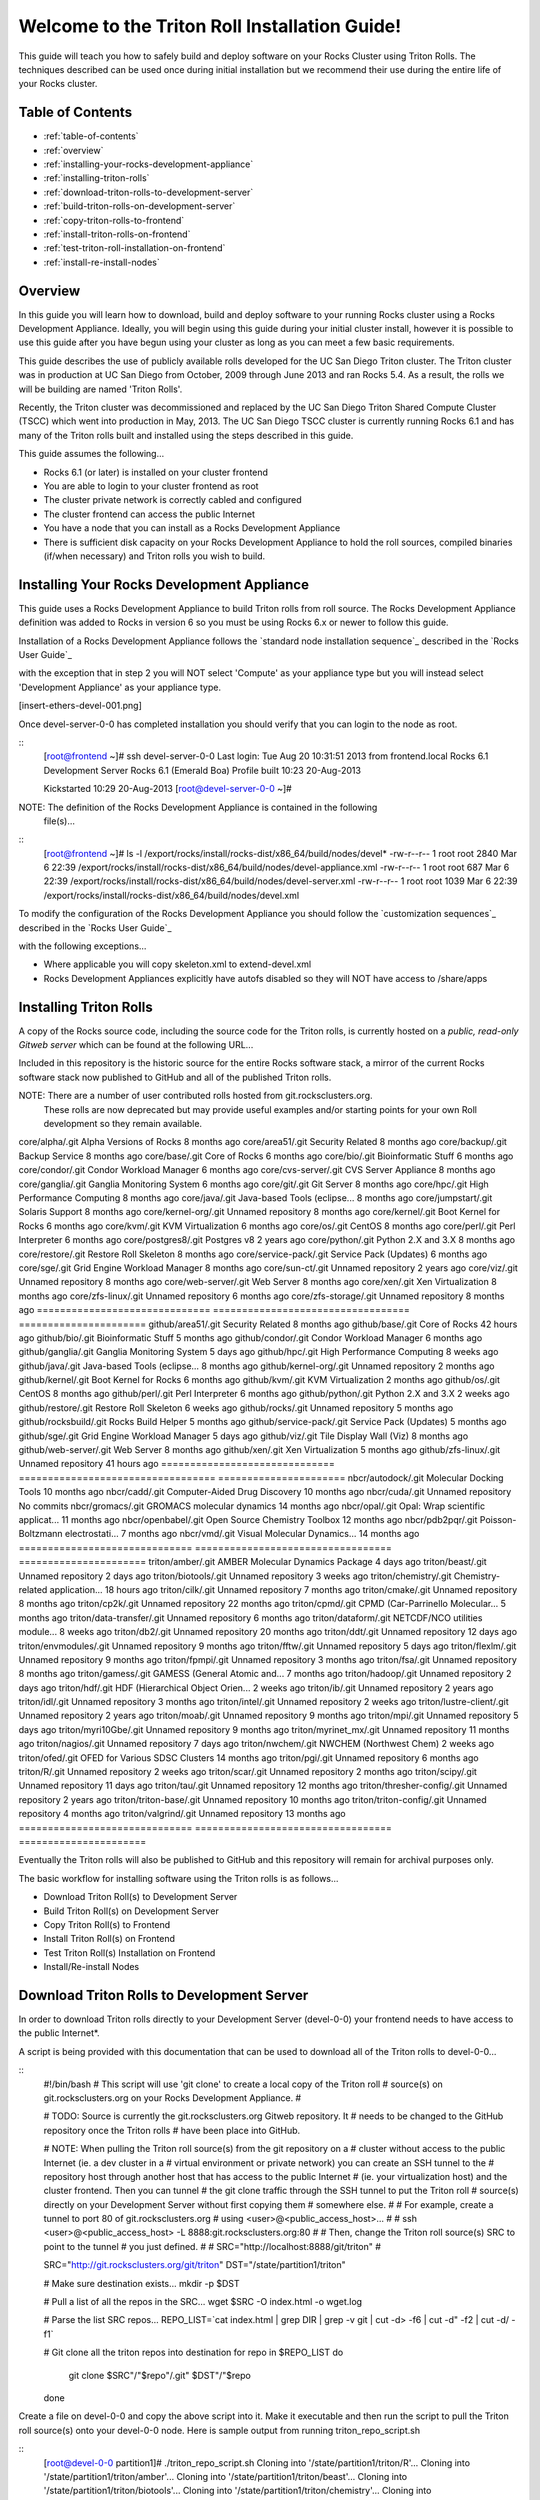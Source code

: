 .. 	These notes will address issues with various sections of the current cluster-guide
	documents on github in the order they are presented.


Welcome to the Triton Roll Installation Guide!
**********************************************

..	Insert 'brief' description of this document.

This guide will teach you how to safely build and deploy software on your Rocks Cluster
using Triton Rolls. The techniques described can be used once during initial installation
but we recommend their use during the entire life of your Rocks cluster.


.. _table-of-contents:
=================
Table of Contents
=================

- :ref:`table-of-contents`
- :ref:`overview`
- :ref:`installing-your-rocks-development-appliance`
- :ref:`installing-triton-rolls`
- :ref:`download-triton-rolls-to-development-server`
- :ref:`build-triton-rolls-on-development-server`
- :ref:`copy-triton-rolls-to-frontend`
- :ref:`install-triton-rolls-on-frontend`
- :ref:`test-triton-roll-installation-on-frontend`
- :ref:`install-re-install-nodes`


.. _overview:
========
Overview
========

..	This guide 'should' be a guide to get/build/use SDSC Triton software rolls to customize 
	an already installed cluster. It is NOT a basic cluster installation guide. That is 
	covered completely in the standard Rocks documentation and those steps should only be 
	referenced in this guide.

In this guide you will learn how to download, build and deploy software to your running 
Rocks cluster using a Rocks Development Appliance. Ideally, you will begin using this 
guide during your initial cluster install, however it is possible to use this guide after 
you have begun using your cluster as long as you can meet a few basic requirements.

This guide describes the use of publicly available rolls developed for the UC San Diego 
Triton cluster. The Triton cluster was in production at UC San Diego from October, 2009 
through June 2013 and ran Rocks 5.4. As a result, the rolls we will be building are named 
'Triton Rolls'.

Recently, the Triton cluster was decommissioned and replaced by the UC San Diego Triton 
Shared Compute Cluster (TSCC) which went into production in May, 2013. The UC San Diego 
TSCC cluster is currently running Rocks 6.1 and has many of the Triton rolls built and 
installed using the steps described in this guide. 

This guide assumes the following...

- Rocks 6.1 (or later) is installed on your cluster frontend 
- You are able to login to your cluster frontend as root 
- The cluster private network is correctly cabled and configured 
- The cluster frontend can access the public Internet 
- You have a node that you can install as a Rocks Development Appliance 
- There is sufficient disk capacity on your Rocks Development Appliance to hold the roll 
  sources, compiled binaries (if/when necessary) and Triton rolls you wish to build.


.. _installing-your-rocks-development-appliance:
===========================================
Installing Your Rocks Development Appliance
===========================================

This guide uses a Rocks Development Appliance to build Triton rolls from roll source. The 
Rocks Development Appliance definition was added to Rocks in version 6 so you must be
using Rocks 6.x or newer to follow this guide.

Installation of a Rocks Development Appliance follows the `standard node installation 
sequence`_ described in the `Rocks User Guide`_

.. standard node installation sequence: http://central6.rocksclusters.org/roll-documentation/base/6.1/install-compute-nodes.html

with the exception that in step 2 you will NOT select 'Compute' as your appliance type 
but you will instead select 'Development Appliance' as your appliance type.

.. [insert-ethers-devel-001.png]

Once devel-server-0-0 has completed installation you should verify that you can login to 
the node as root.

::
	[root@frontend ~]# ssh devel-server-0-0
	Last login: Tue Aug 20 10:31:51 2013 from frontend.local
	Rocks 6.1 Development Server
	Rocks 6.1 (Emerald Boa)
	Profile built 10:23 20-Aug-2013

	Kickstarted 10:29 20-Aug-2013
	[root@devel-server-0-0 ~]#

NOTE: The definition of the Rocks Development Appliance is contained in the following
      file(s)...

::
	[root@frontend ~]# ls -l /export/rocks/install/rocks-dist/x86_64/build/nodes/devel*
	-rw-r--r-- 1 root root 2840 Mar  6 22:39 /export/rocks/install/rocks-dist/x86_64/build/nodes/devel-appliance.xml
	-rw-r--r-- 1 root root  687 Mar  6 22:39 /export/rocks/install/rocks-dist/x86_64/build/nodes/devel-server.xml
	-rw-r--r-- 1 root root 1039 Mar  6 22:39 /export/rocks/install/rocks-dist/x86_64/build/nodes/devel.xml
	

To modify the configuration of the Rocks Development Appliance you should follow the 
`customization sequences`_ described in the `Rocks User Guide`_

.. customization sequences: http://central6.rocksclusters.org/roll-documentation/base/6.1/customization.html

with the following exceptions...

- Where applicable you will copy skeleton.xml to extend-devel.xml
- Rocks Development Appliances explicitly have autofs disabled so they will NOT
  have access to /share/apps
  

.. _installing-triton-rolls:
=======================
Installing Triton Rolls
=======================

.. ### Original Text Start ### 
.. # Throughout this tutorial bare in mind that being in root is potentially dangerous to 
.. # your system
.. #
.. # In order to avoid unnecessary reinstallations of your front end, please do all make 
.. # commands for creating ISOs on the development appliance. This is to prevent any errors 
.. # that may occur when creating the rolls from affecting your front end. You may always 
.. # reinstall your nodes if an error were to occur.
.. ### Original Text End ### 

A copy of the Rocks source code, including the source code for the Triton rolls, is 
currently hosted on a `public, read-only Gitweb server` which can be found at the following 
URL...

.. public, read-only Gitweb server: http://git.rocksclusters.org/cgi-bin/gitweb.cgi

Included in this repository is the historic source for the entire Rocks software stack, 
a mirror of the current Rocks software stack now published to GitHub and all of the 
published Triton rolls.

NOTE: There are a number of user contributed rolls hosted from git.rocksclusters.org.
      These rolls are now deprecated but may provide useful examples and/or starting
      points for your own Roll development so they remain available.


==============================  ==================================  ======================
Project							Description							Last Change		
==============================  ==================================  ======================
contrib/anim/.git				Animation Tools						 2 years ago
contrib/anist/.git				Animation Studio					 2 years ago
contrib/app-trace/.git			System Tap							 2 years ago
contrib/birnafs/.git			Andrew File System					 2 years ago
contrib/boinc/.git				BOINC								 2 years ago
contrib/cacao/.git				Sample Roll Demo Slides				 2 years ago
contrib/camera-portal/.git		CAMERA Web Portal					 2 years ago
contrib/centralSA/.git			Standalone Central Server...		 2 years ago
contrib/chemviz/.git			Chemistry Visualization				 2 years ago
contrib/diskless/.git			Diskless Support					 2 years ago
contrib/ec2/.git				EC2 Cluster Definitions				 5 months ago
contrib/gama/.git				GAMA CA								 2 years ago
contrib/gfarm/.git				GFarm (Grid Filesystem)				12 months ago
contrib/ib/.git					Infiniband							 2 years ago
contrib/intel-lmgrd/.git		Intel License Manager				 2 years ago
contrib/intel/.git				Intel Compilers						 2 years ago
contrib/java_1_4/.git			Java 1.4							 2 years ago
contrib/lustre/.git				LUSTRE File System					 2 years ago
contrib/mailman/.git			Mailman Mailing List Server			 2 years ago
contrib/meme/.git				MEME Portal							 2 years ago
contrib/nagios/.git				NAGIOS System Monitoring			 2 years ago
contrib/nbcr/.git				NBCR Tools							 2 years ago
contrib/nimrod/.git				NIMROD Job Scheduler				 2 years ago
contrib/ninf/.git				NINF (Grid RPC)						 2 years ago
contrib/numerics/.git			Numerics							 2 years ago
contrib/nws/.git				Networks Weather Service			 2 years ago
contrib/opticondor/.git			OptIPuter Condor Config				 2 years ago
contrib/optigold/.git			OptIPuter Config					 2 years ago
contrib/optiucsd/.git			OptIPuter UCSD Config				 2 years ago
contrib/pbs/.git				Portable Batch System				 2 years ago
contrib/pgi/.git				Portland Group Compilers			 2 years ago
contrib/postgres8/.git			Postgres SQL v8						 2 years ago
contrib/postgresql/.git			Portgres SQL						 2 years ago
contrib/pvfs2/.git				PVFS								 2 years ago
contrib/pxeflash/.git			PXE update BIOS						 2 years ago
contrib/web-services/.git		Web Services						 2 years ago
==============================  ==================================  ======================
core/alpha/.git					Alpha Versions of Rocks				 8 months ago
core/area51/.git				Security Related					 8 months ago
core/backup/.git				Backup Service						 8 months ago
core/base/.git					Core of Rocks						 6 months ago
core/bio/.git					Bioinformatic Stuff					 6 months ago
core/condor/.git				Condor Workload Manager				 6 months ago
core/cvs-server/.git			CVS Server Appliance				 8 months ago
core/ganglia/.git				Ganglia Monitoring System			 6 months ago
core/git/.git					Git Server							 8 months ago
core/hpc/.git					High Performance Computing			 8 months ago
core/java/.git					Java-based Tools (eclipse...		 8 months ago
core/jumpstart/.git				Solaris Support						 8 months ago
core/kernel-org/.git			Unnamed repository					 8 months ago
core/kernel/.git				Boot Kernel for Rocks				 6 months ago
core/kvm/.git					KVM Virtualization					 6 months ago
core/os/.git					CentOS								 8 months ago
core/perl/.git					Perl Interpreter					 6 months ago
core/postgres8/.git				Postgres v8							 2 years ago
core/python/.git				Python 2.X and 3.X					 8 months ago
core/restore/.git				Restore Roll Skeleton				 8 months ago
core/service-pack/.git			Service Pack (Updates)				 6 months ago
core/sge/.git					Grid Engine Workload Manager		 8 months ago
core/sun-ct/.git				Unnamed repository					 2 years ago
core/viz/.git					Unnamed repository					 8 months ago
core/web-server/.git			Web Server							 8 months ago
core/xen/.git					Xen Virtualization					 8 months ago
core/zfs-linux/.git				Unnamed repository					 6 months ago
core/zfs-storage/.git			Unnamed repository					 8 months ago
==============================  ==================================  ======================
github/area51/.git				Security Related					 8 months ago
github/base/.git				Core of Rocks						42 hours ago
github/bio/.git					Bioinformatic Stuff					 5 months ago
github/condor/.git				Condor Workload Manager				 6 months ago
github/ganglia/.git				Ganglia Monitoring System			 5 days ago
github/hpc/.git					High Performance Computing			 8 weeks ago
github/java/.git				Java-based Tools (eclipse...		 8 months ago
github/kernel-org/.git			Unnamed repository					 2 months ago
github/kernel/.git				Boot Kernel for Rocks				 6 months ago
github/kvm/.git					KVM Virtualization					 2 months ago
github/os/.git					CentOS								 8 months ago
github/perl/.git				Perl Interpreter					 6 months ago
github/python/.git				Python 2.X and 3.X					 2 weeks ago
github/restore/.git				Restore Roll Skeleton				 6 weeks ago
github/rocks/.git				Unnamed repository					 5 months ago
github/rocksbuild/.git			Rocks Build Helper					 5 months ago
github/service-pack/.git		Service Pack (Updates)				 5 months ago
github/sge/.git					Grid Engine Workload Manager		 5 days ago
github/viz/.git					Tile Display Wall (Viz)				 8 months ago
github/web-server/.git			Web Server							 8 months ago
github/xen/.git					Xen Virtualization					 5 months ago
github/zfs-linux/.git			Unnamed repository					41 hours ago
==============================  ==================================  ======================
nbcr/autodock/.git				Molecular Docking Tools				10 months ago
nbcr/cadd/.git					Computer-Aided Drug Discovery		10 months ago
nbcr/cuda/.git					Unnamed repository					   No commits
nbcr/gromacs/.git				GROMACS molecular dynamics			14 months ago
nbcr/opal/.git					Opal: Wrap scientific applicat...	11 months ago
nbcr/openbabel/.git				Open Source Chemistry Toolbox		12 months ago
nbcr/pdb2pqr/.git				Poisson-Boltzmann electrostati...	 7 months ago
nbcr/vmd/.git					Visual Molecular Dynamics...		14 months ago
==============================  ==================================  ======================
triton/amber/.git				AMBER Molecular Dynamics Package	 4 days ago
triton/beast/.git				Unnamed repository					 2 days ago
triton/biotools/.git			Unnamed repository					 3 weeks ago
triton/chemistry/.git			Chemistry-related application...	18 hours ago
triton/cilk/.git				Unnamed repository					 7 months ago
triton/cmake/.git				Unnamed repository					 8 months ago
triton/cp2k/.git				Unnamed repository					22 months ago
triton/cpmd/.git				CPMD (Car-Parrinello Molecular...	 5 months ago
triton/data-transfer/.git		Unnamed repository					 6 months ago
triton/dataform/.git			NETCDF/NCO utilities module...		 8 weeks ago
triton/db2/.git					Unnamed repository					20 months ago
triton/ddt/.git					Unnamed repository					12 days ago
triton/envmodules/.git			Unnamed repository					 9 months ago
triton/fftw/.git				Unnamed repository					 5 days ago
triton/flexlm/.git				Unnamed repository					 9 months ago
triton/fpmpi/.git				Unnamed repository					 3 months ago
triton/fsa/.git					Unnamed repository					 8 months ago
triton/gamess/.git				GAMESS (General Atomic and...		 7 months ago
triton/hadoop/.git				Unnamed repository					 2 days ago
triton/hdf/.git					HDF (Hierarchical Object Orien...	 2 weeks ago
triton/ib/.git					Unnamed repository					 2 years ago
triton/idl/.git					Unnamed repository					 3 months ago
triton/intel/.git				Unnamed repository					 2 weeks ago
triton/lustre-client/.git		Unnamed repository					 2 years ago
triton/moab/.git				Unnamed repository					 9 months ago
triton/mpi/.git					Unnamed repository					 5 days ago
triton/myri10Gbe/.git			Unnamed repository					 9 months ago
triton/myrinet_mx/.git			Unnamed repository					11 months ago
triton/nagios/.git				Unnamed repository					 7 days ago
triton/nwchem/.git				NWCHEM (Northwest Chem)				 2 weeks ago
triton/ofed/.git				OFED for Various SDSC Clusters		14 months ago
triton/pgi/.git					Unnamed repository					 6 months ago
triton/R/.git					Unnamed repository					 2 weeks ago
triton/scar/.git				Unnamed repository					 2 months ago
triton/scipy/.git				Unnamed repository					11 days ago
triton/tau/.git					Unnamed repository					12 months ago
triton/thresher-config/.git		Unnamed repository					 2 years ago
triton/triton-base/.git			Unnamed repository					10 months ago
triton/triton-config/.git		Unnamed repository					 4 months ago
triton/valgrind/.git			Unnamed repository					13 months ago
==============================  ==================================  ======================

Eventually the Triton rolls will also be published to GitHub and this repository will 
remain for archival purposes only.

The basic workflow for installing software using the Triton rolls is as follows...

- Download Triton Roll(s) to Development Server
- Build Triton Roll(s) on Development Server
- Copy Triton Roll(s) to Frontend
- Install Triton Roll(s) on Frontend
- Test Triton Roll(s) Installation on Frontend
- Install/Re-install Nodes


.. _download-triton-rolls-to-development-server:
===========================================
Download Triton Rolls to Development Server
===========================================

In order to download Triton rolls directly to your Development Server (devel-0-0) your 
frontend needs to have access to the public Internet*.

A script is being provided with this documentation that can be used to download all of 
the Triton rolls to devel-0-0...

::
	#!/bin/bash
	# This script will use 'git clone' to create a local copy of the Triton roll
	# source(s) on git.rocksclusters.org on your Rocks Development Appliance.
	#

	# TODO: Source is currently the git.rocksclusters.org Gitweb repository. It
	#       needs to be changed to the GitHub repository once the Triton rolls
	#       have been place into GitHub.

	# NOTE: When pulling the Triton roll source(s) from the git repository on a
	#       cluster without access to the public Internet (ie. a dev cluster in a
	#       virtual environment or private network) you can create an SSH tunnel to the
	#       repository host through another host that has access to the public Internet
	#       (ie. your virtualization host) and the cluster frontend. Then you can tunnel
	#       the git clone traffic through the SSH tunnel to put the Triton roll
	#       source(s) directly on your Development Server without first copying them
	#       somewhere else.
	#
	#       For example, create a tunnel to port 80 of git.rocksclusters.org
	#       using <user>@<public_access_host>...
	#
	#       ssh <user>@<public_access_host> -L 8888:git.rocksclusters.org:80
	#
	#       Then, change the Triton roll source(s) SRC to point to the tunnel 
	#       you just defined.
	#
	#       SRC="http://localhost:8888/git/triton"
	#

	SRC="http://git.rocksclusters.org/git/triton"
	DST="/state/partition1/triton"

	# Make sure destination exists...
	mkdir -p $DST

	# Pull a list of all the repos in the SRC...
	wget $SRC -O index.html -o wget.log

	# Parse the list SRC repos...
	REPO_LIST=`cat index.html | grep DIR | grep -v git | cut -d\> -f6 | cut -d\" -f2 | cut -d\/ -f1`

	# Git clone all the triton repos into destination
	for repo in $REPO_LIST
	do
	  git clone $SRC"/"$repo"/.git" $DST"/"$repo
	done

Create a file on devel-0-0 and copy the above script into it. Make it executable and then 
run the script to pull the Triton roll source(s) onto your devel-0-0 node. Here is sample 
output from running triton_repo_script.sh

::
	[root@devel-0-0 partition1]# ./triton_repo_script.sh
	Cloning into '/state/partition1/triton/R'...
	Cloning into '/state/partition1/triton/amber'...
	Cloning into '/state/partition1/triton/beast'...
	Cloning into '/state/partition1/triton/biotools'...
	Cloning into '/state/partition1/triton/chemistry'...
	Cloning into '/state/partition1/triton/cilk'...
	Cloning into '/state/partition1/triton/cmake'...
	Cloning into '/state/partition1/triton/cp2k'...
	Cloning into '/state/partition1/triton/cpmd'...
	Cloning into '/state/partition1/triton/data-transfer'...
	Cloning into '/state/partition1/triton/dataform'...
	Cloning into '/state/partition1/triton/db2'...
	Cloning into '/state/partition1/triton/ddt'...
	Cloning into '/state/partition1/triton/envmodules'...
	Cloning into '/state/partition1/triton/fftw'...
	Cloning into '/state/partition1/triton/flexlm'...
	Cloning into '/state/partition1/triton/fpmpi'...
	Cloning into '/state/partition1/triton/fsa'...
	Cloning into '/state/partition1/triton/gamess'...
	Cloning into '/state/partition1/triton/hadoop'...
	Cloning into '/state/partition1/triton/hdf'...
	Cloning into '/state/partition1/triton/ib'...
	Cloning into '/state/partition1/triton/idl'...
	Cloning into '/state/partition1/triton/intel'...
	Checking out files: 100% (69/69), done.
	Cloning into '/state/partition1/triton/lustre-client'...
	Cloning into '/state/partition1/triton/moab'...
	Cloning into '/state/partition1/triton/mpi'...
	Cloning into '/state/partition1/triton/myri10Gbe'...
	Cloning into '/state/partition1/triton/myrinet_mx'...
	Cloning into '/state/partition1/triton/nagios'...
	Cloning into '/state/partition1/triton/nwchem'...
	Cloning into '/state/partition1/triton/ofed'...
	Cloning into '/state/partition1/triton/pgi'...
	Cloning into '/state/partition1/triton/scar'...
	Cloning into '/state/partition1/triton/scipy'...
	Cloning into '/state/partition1/triton/tau'...
	Cloning into '/state/partition1/triton/thresher-config'...
	Cloning into '/state/partition1/triton/triton-base'...
	Cloning into '/state/partition1/triton/triton-config'...
	Cloning into '/state/partition1/triton/valgrind'...

When triton_repo_script.sh finishes running you should have a complete copy of the 
published Triton roll source(s) in /state/partition1/triton and you can move on to the 
next step of this documentation.

For example...

::
	[root@devel-0-0 ~]# tree /state/partition1/triton

	/state/partition1/triton
	|-- amber
	|   |-- DESCRIPTION
	|   |-- graphs
	|   |   `-- default
	|   |       `-- amber.xml
	|   |-- INSTALL
	|   |-- Makefile
	|   |-- nodes
	|   |   `-- amber-common.xml.in
	|   |-- PROTECTED
	|   |-- src
	|   |   |-- amber
	|   |   |   |-- ambertools-12.tar.gz
	|   |   |   |-- Makefile
	|   |   |   |-- patch-files
	|   |   |   |   |-- configure
	|   |   |   |   `-- README
	|   |   |   `-- version.mk
	|   |   |-- amber-modules
	|   |   |   |-- amber.module
	|   |   |   |-- amber.version
	|   |   |   |-- Makefile
	|   |   |   `-- version.mk
	|   |   |-- linux.mk
	|   |   |-- Makefile
	|   |   `-- roll-test
	|   |       |-- amber.t
	|   |       |-- Makefile
	|   |       `-- version.mk
	|   `-- version.mk
	|
	...edited for brevity...
	|
	|   |   `-- triton-server-scheduler
	|   |       |-- Makefile
	|   |       |-- maui.cfg.triton
	|   |       |-- maui-private.cfg
	|   |       `-- version.mk
	|   `-- version.mk
	`-- valgrind


Some of the Triton rolls are created for software with restricted re-distribution 
policies. The content of these rolls is not complete unless/until the software 
vendor is contacted and the missing pieces are obtained directly.

The Triton rolls that are affected by this contain a file named PROTECTED in the 
roll source directory. 

For example, the Triton roll for the Intel C++ and Fortran Compilers and related 
development tools does not include the binaries or a license file since this 
software requires an contract/agreement with Intel to obtain the installer packages 
and a valid software license.

::
	[root@devel-0-0 triton]# cat intel/PROTECTED
	src/intel-compilers/l_*intel64*

	[root@devel-0-0 triton]# ls intel/src/intel-compilers
	Makefile  version.mk

The Intel C++ and Fortan compiler packages must be obtained directly from Intel and 
added to the Triton roll source for the intel roll before the roll can be built. 
The Intel compiler binaries can be obtained from the 
<a href="http://software.intel.com/en-us/">Intel Developer Zone website</a>

Once the Intel compiler binaries have been obtained and the required file(s) 
placed into the Triton roll source directory then the intel roll can be built.

The Triton roll is expecting Intel C++/Fortran Compilers found in the following 
Intel downloads...

:: 
	[root@devel-0-0 triton]# grep "^VERSION" intel/src/intel-compilers/version.mk && grep "^SOURCE" intel/src/intel-compilers/Makefile
	VERSION = 2013.1.117
	SOURCEC		= l_ccompxe_$(VERSION)
	SOURCEF		= l_fcompxe_$(VERSION)

On the Intel Developer Zone website these compilers are part of the Intel Composer 
XE Suite, Update 1 from 10-Oct-2012.

A list of Intel compiler packages expected by the Triton intel roll can be found 
in the file, intel/nodes/intel-compilers-common.xml.

::
	<package>intel-compilerproc-117</package>
	<package>intel-compilerproc-devel-117</package>
	<package>intel-compilerpro-devel-117</package>
	<package>intel-compilerprof-117</package>
	<package>intel-compilerprof-devel-117</package>
	* <package>intel-compilers-2013.1.117</package>
	<package>intel-idb-117</package>
	<package>intel-ipp-117</package>
	<package>intel-ipp-devel-117</package>
	<package>intel-mkl-117</package>
	<package>intel-mkl-devel-117</package>
	<package>intel-openmp-117</package>
	<package>intel-openmp-devel-117</package>
	<package>intel-sourcechecker-devel-117</package>

	<package>intel-compilerproc-common-117</package>
	<package>intel-compilerpro-common-117</package>
	<package>intel-compilerprof-common-117</package>
	<package>intel-compilerpro-vars-117</package>
	<package>intel-idbcdt-117</package>
	<package>intel-idb-common-117</package>
	<package>intel-ipp-common-117</package>
	<package>intel-mkl-common-117</package>
	<package>intel-sourcechecker-common-117</package>
	<package>intel-tbb-117</package>
	<package>intel-tbb-devel-117</package>

	* 
	*   

The latest Intel C++/Fortran Compilers as of the date of this document are...

::
	l_ccompxe_2013.5.192.tgz  Update 5  07 Jun 2013
	l_fcompxe_2013.5.192.tgz  Update 5  07 Jun 2013

	intel-compilerpro-devel-192-13.1-5.x86_64.rpm
	intel-compilerproc-192-13.1-5.x86_64.rpm
	intel-compilerproc-devel-192-13.1-5.x86_64.rpm
	intel-compilerprof-192-13.1-5.x86_64.rpm
	intel-compilerprof-devel-192-13.1-5.x86_64.rpm
	intel-idb-192-13.0-5.x86_64.rpm
	intel-ipp-192-7.1-1.x86_64.rpm
	intel-ipp-devel-192-7.1-1.x86_64.rpm
	intel-mkl-192-11.0-5.x86_64.rpm
	intel-mkl-devel-192-11.0-5.x86_64.rpm
	intel-openmp-192-13.1-5.x86_64.rpm
	intel-openmp-devel-192-13.1-5.x86_64.rpm
	intel-sourcechecker-devel-192-13.1-5.x86_64.rpm

	intel-compilerpro-common-192-13.1-5.noarch.rpm
	intel-compilerpro-vars-192-13.1-5.noarch.rpm
	intel-compilerproc-common-192-13.1-5.noarch.rpm
	intel-compilerprof-common-192-13.1-5.noarch.rpm
	intel-idb-common-192-13.0-5.noarch.rpm
	intel-idbcdt-192-13.0-5.noarch.rpm
	intel-ipp-common-192-7.1-1.noarch.rpm
	intel-mkl-common-192-11.0-5.noarch.rpm
	intel-sourcechecker-common-192-13.1-5.noarch.rpm
	intel-tbb-192-4.1-4.noarch.rpm
	intel-tbb-devel-192-4.1-4.noarch.rpm
	
* - It is possible to download the Triton rolls from a cluster without access to the 
public Internet but the explanation of that process is beyond the scope of this 
documentation.


.. _build-triton-rolls-on-development-server:
=========================================
Build Triton Rolls on Development Server
=========================================

Enter the roll source directory and

::
	[root@devel-0-0 ~]# cd /state/partition1/triton/intel

	[root@devel-0-0 intel]# make default 2>&1 | tee build.log ; clear; ls -l *.iso && grep "build err" build.log
	/opt/rocks/share/devel/src/roll/../../etc/rocks-version.mk:286: rocks-version-common.mk: No such file or directory
	/opt/rocks/share/devel/src/roll/../../etc/python.mk:14: rocks-version-common.mk: No such file or directory
	/opt/rocks/share/devel/src/roll/../../etc/Rules.mk:707: Rules-install.mk: No such file or directory
	/opt/rocks/share/devel/src/roll/../../etc/Rules.mk:782: Rules-scripts.mk: No such file or directory
	/opt/rocks/share/devel/src/roll/../../etc/Rules.mk:813: Rules-rcfiles.mk: No such file or directory
	/opt/rocks/share/devel/src/roll/etc/Rolls.mk:280: Rules.mk: No such file or directory
	/opt/rocks/share/devel/src/roll/etc/Rolls.mk:283: roll-profile.mk: No such file or directory
	cp /opt/rocks/share/devel/src/roll/etc/roll-profile.mk roll-profile.mk
	cp /opt/rocks/share/devel/src/roll/../../etc/Rules.mk Rules.mk
	cp /opt/rocks/share/devel/src/roll/../../etc/Rules-linux.mk Rules-linux.mk
	.
	.
	.
	<edited for brevity>
	.
	.
	.
			rocks create roll roll-intel.xml
	intel-roll-test-1-8: 0fb2b149e7c51bedfc91d01f134eb780
	roll-intel-kickstart-6.1-8: fdf87c4fdd22ba4dd8c10c7ac9c9664f
	intel-compilers-2013.1.117-8: 5fe6c0a2354c13fc6c27bf49cfb9eeb3
	intel-modules-2013.1.117-8: 62a8f0243557505b0eb5970533e050f1
	Creating disk1 (528.92MB)...
	Building ISO image for disk1 ...
	Creating disk2 (474.44MB)...  This disk is optional (extra rpms)
	Building ISO image for disk2 ...

Verify build completed without errors and produce one (or more) roll ISO files...

::
	[root@devel-0-0 intel]# ls -l *.iso && grep "build err" build.log
	-rw-r--r-- 1 root root 555038720 Aug 22 10:34 intel-6.1-8.x86_64.disk1.iso
	-rw-r--r-- 1 root root 497879040 Aug 22 10:34 intel-6.1-8.x86_64.disk2.iso


.. _copy-triton-rolls-to-frontend:
=============================
Copy Triton Rolls to Frontend
=============================



::
	[root@frontend ~]# cd /export/apps/devel/rolls/
	[root@frontend rolls]# scp "devel-0-0:/state/partition1/triton/intel/*.iso" .
	intel-6.1-8.x86_64.disk1.iso                        100%  529MB  52.9MB/s   00:10
	intel-6.1-8.x86_64.disk2.iso                        100%  475MB  47.5MB/s   00:10


.. _install-triton-rolls-on-frontend:
================================
Install Triton Rolls on Frontend
================================

Install the intel roll...

::
	[root@frontend rolls]# rocks add roll intel-6.1-8.x86_64.disk1.iso intel-6.1-8.x86_64.disk2.iso
	Copying intel to Rolls.....1083229 blocks
	Copying intel to Rolls.....971659 blocks

Enable the intel roll...

::
	[root@frontend rolls]# rocks enable roll intel

Verify the intel roll...

::
	[root@frontend rolls]# rocks list roll intel
	NAME   VERSION ARCH   ENABLED
	intel: 6.1     x86_64 yes

Re-build the Rocks distribution...

::
	[root@frontend ~]# cd /export/rocks/install
	Cleaning distribution
	Resolving versions (base files)
		including "kernel" (6.1,x86_64) roll...
		including "area51" (6.1,x86_64) roll...
		including "intel" (6.1,x86_64) roll...
		including "CentOS" (6.3,x86_64) roll...
		including "python" (6.1,x86_64) roll...
		including "service-pack" (6.1,x86_64) roll...
		including "web-server" (6.1,x86_64) roll...
		including "base" (6.1,x86_64) roll...
		including "torque-roll" (6.0.0,x86_64) roll...
		including "ganglia" (6.1,x86_64) roll...
		including "scar" (6.1,x86_64) roll...
		including "os" (6.1,x86_64) roll...
	Including critical RPMS
	Resolving versions (RPMs)
		including "kernel" (6.1,x86_64) roll...
		including "area51" (6.1,x86_64) roll...
		including "intel" (6.1,x86_64) roll...
		including "CentOS" (6.3,x86_64) roll...
		including "python" (6.1,x86_64) roll...
		including "service-pack" (6.1,x86_64) roll...
		including "web-server" (6.1,x86_64) roll...
		including "base" (6.1,x86_64) roll...
		including "torque-roll" (6.0.0,x86_64) roll...
		including "ganglia" (6.1,x86_64) roll...
		including "scar" (6.1,x86_64) roll...
		including "os" (6.1,x86_64) roll...
	Creating files (symbolic links - fast)
	Applying stage2.img
	Applying updates.img
	Installing XML Kickstart profiles
		installing "condor" profiles...
		installing "ganglia" profiles...
		installing "scar" profiles...
		installing "service-pack" profiles...
		installing "torque-roll" profiles...
		installing "web-server" profiles...
		installing "base" profiles...
		installing "intel" profiles...
		installing "python" profiles...
		installing "area51" profiles...
		installing "kernel" profiles...
		installing "os" profiles...
		installing "site" profiles...
		 Calling Yum genpkgmetadata.py
	Creating repository

	iso-8859-1 encoding on Ville Skytt� <ville.skytta@iki.fi> - 2.8.2-2

		 Rebuilding Product Image including md5 sums
		 Creating Directory Listing


Verify package availability in Rocks distribution...

::
	[root@frontend install]# yum clean all
	Cleaning repos: Rocks-6.1
	Cleaning up Everything

	[root@frontend install]# yum info intel-compilerproc-devel-117-13.0
	Rocks-6.1                                                | 1.9 kB     00:00
	Rocks-6.1/primary                                        | 2.6 MB     00:00
	Rocks-6.1                                                             6634/6634
	Available Packages
	Name        : intel-compilerproc-devel-117
	Arch        : x86_64
	Version     : 13.0
	Release     : 1
	Size        : 40 M
	Repo        : Rocks-6.1
	Summary     : Intel(R) C++ Compiler XE 13.0 Update 1 for Linux*
	License     : Intel Copyright 1999-2012
	Description : Intel(R) C++ Compiler XE 13.0 Update 1 for Linux*

	[root@frontend install]# yum info intel-compilerprof-devel-117-13.0
	Available Packages
	Name        : intel-compilerprof-devel-117
	Arch        : x86_64
	Version     : 13.0
	Release     : 1
	Size        : 39 M
	Repo        : Rocks-6.1
	Summary     : Intel(R) Fortran Compiler XE 13.0 Update 1 for Linux*
	License     : Intel Copyright 1999-2012
	Description : Intel(R) Fortran Compiler XE 13.0 Update 1 for Linux*


.. _test-triton-roll-installation-on-frontend:
=========================================
Test Triton Roll Installation on Frontend
=========================================

Install intel roll on frontend...

::
	[root@frontend ~]# rocks run roll intel > rocks_run_roll_intel.sh
	[root@frontend ~]# chmod +x rocks_run_roll_intel.sh
	[root@frontend ~]# ./rocks_run_roll_intel.sh 2>&1 | tee rocks_run_roll_intel.sh.log
	[root@frontend ~]# grep "[F|f]ailed" rocks_run_roll_intel.sh.log

Verify installation of Intel compiler packages on frontend...

::
	[root@frontend ~]# yum info intel-compilerproc-117-13.0 intel-compilerprof-117-13.0
	Installed Packages
	Name        : intel-compilerproc-117
	Arch        : x86_64
	Version     : 13.0
	Release     : 1
	Size        : 332 k
	Repo        : installed
	From repo   : Rocks-6.1
	Summary     : Intel(R) C++ Compiler XE 13.0 Update 1 for Linux*
	License     : Intel Copyright 1999-2012
	Description : Intel(R) C++ Compiler XE 13.0 Update 1 for Linux*

	Name        : intel-compilerprof-117
	Arch        : x86_64
	Version     : 13.0
	Release     : 1
	Size        : 20 M
	Repo        : installed
	From repo   : Rocks-6.1
	Summary     : Intel(R) Fortran Compiler XE 13.0 Update 1 for Linux*
	License     : Intel Copyright 1999-2012
	Description : Intel(R) Fortran Compiler XE 13.0 Update 1 for Linux*

Run the intel roll test script...

::
	[root@frontend ~]# /root/rolltests/intel.t
	ok 1 - intel compilers installed
	ok 2 - intel C compiler works
	ok 3 - compiled C program runs
	ok 4 - compile C program correct output
	ok 5 - intel FORTRAN compiler works
	ok 6 - compiled FORTRAN program runs
	ok 7 - compile FORTRAN program correct output
	ok 8 - man works for intel
	ok 9 - intel module installed
	ok 10 - intel version module installed
	ok 11 - intel version module link created
	1..11

.. _install-re-install-nodes:
========================
Install/Re-install Nodes
========================

Now that the Triton intel roll has been installed and tested on your Rocks cluster 
frontend you will need to install/re-install your cluster nodes that should have 
access to the Intel compilers which are part of the newly added Triton intel roll.

See the Rocks documentation for examples of how to re-install your cluster nodes...

- `Forcing a Re-install at Next PXE Boot`_
- `Reinstall All Compute Nodes with SGE`_

.. Rocks User Guide: http://central6.rocksclusters.org/roll-documentation/base/6.1/
.. Forcing a Re-install at Next PXE Boot: http://central6.rocksclusters.org/roll-documentation/base/6.1/x1817.html
.. Reinstall All Compute Nodes with SGE: http://central6.rocksclusters.org/roll-documentation/base/6.1/sge-cluster-reinstall.html
